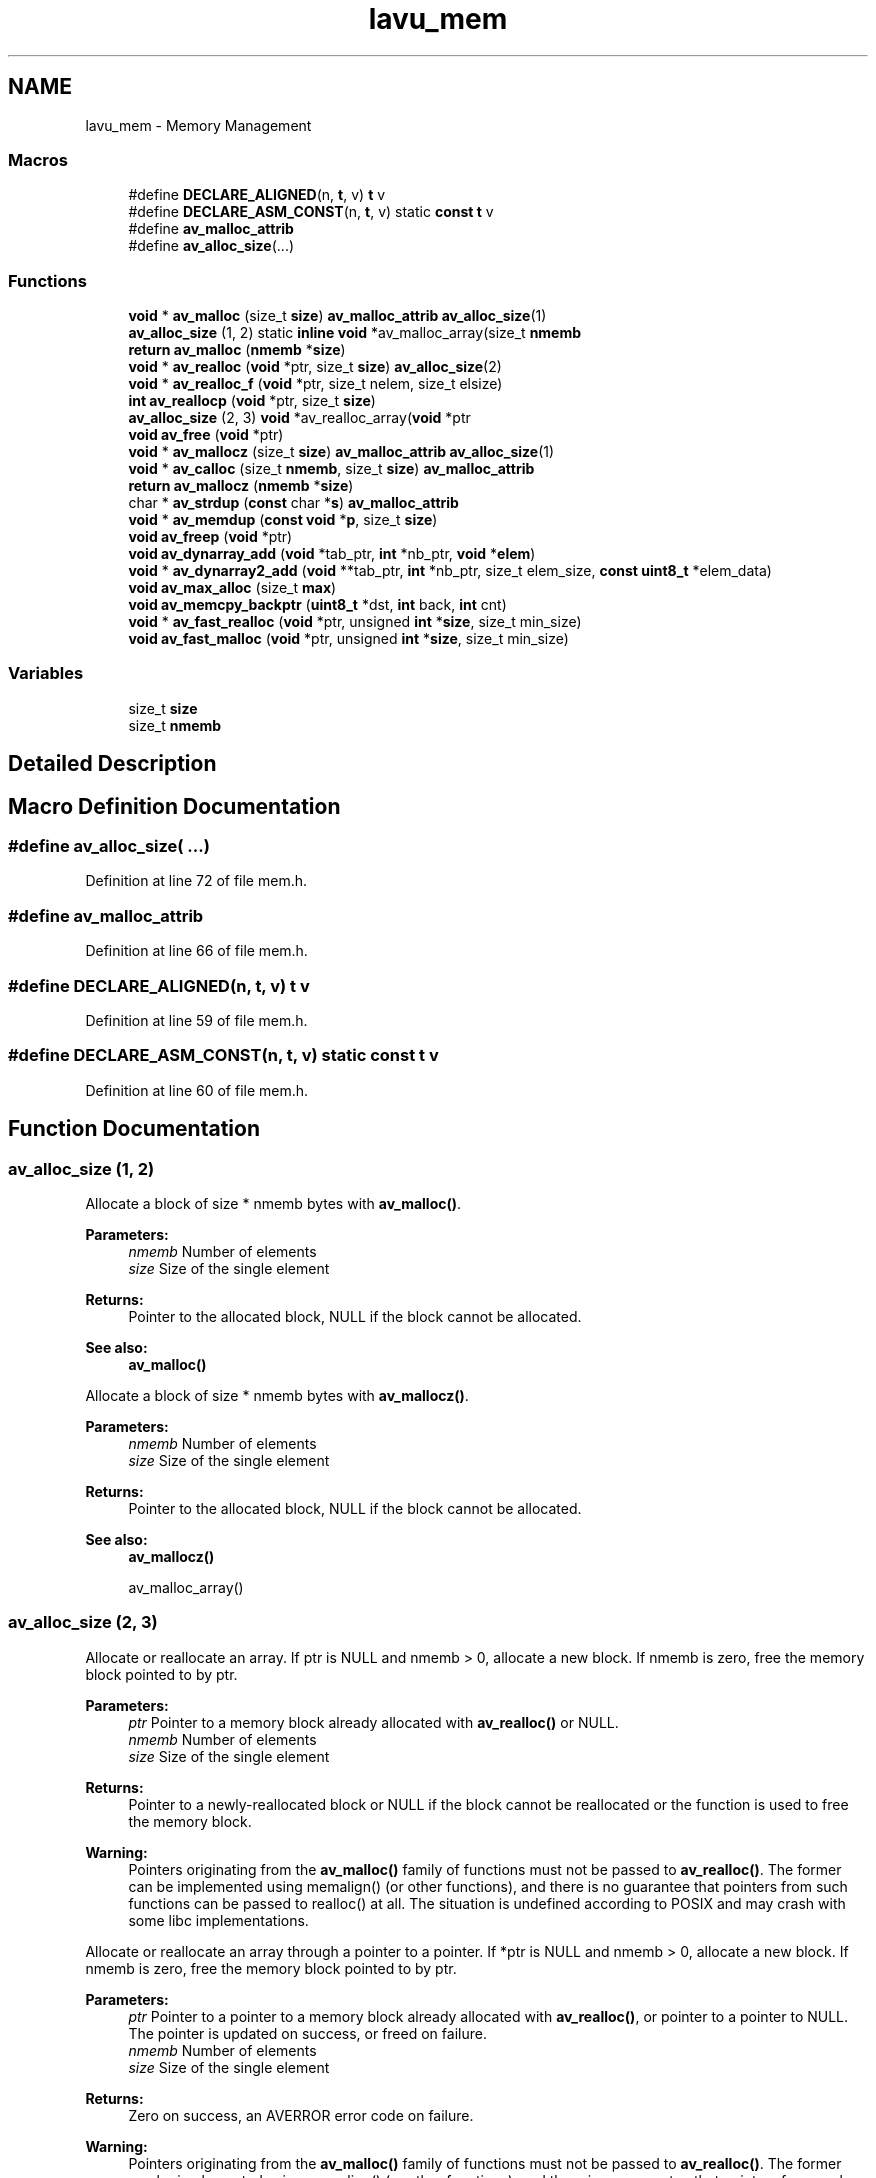 .TH "lavu_mem" 3 "Thu Apr 28 2016" "Audacity" \" -*- nroff -*-
.ad l
.nh
.SH NAME
lavu_mem \- Memory Management
.SS "Macros"

.in +1c
.ti -1c
.RI "#define \fBDECLARE_ALIGNED\fP(n,  \fBt\fP,  v)           \fBt\fP v"
.br
.ti -1c
.RI "#define \fBDECLARE_ASM_CONST\fP(n,  \fBt\fP,  v)       static \fBconst\fP \fBt\fP v"
.br
.ti -1c
.RI "#define \fBav_malloc_attrib\fP"
.br
.ti -1c
.RI "#define \fBav_alloc_size\fP(\&.\&.\&.)"
.br
.in -1c
.SS "Functions"

.in +1c
.ti -1c
.RI "\fBvoid\fP * \fBav_malloc\fP (size_t \fBsize\fP) \fBav_malloc_attrib\fP \fBav_alloc_size\fP(1)"
.br
.ti -1c
.RI "\fBav_alloc_size\fP (1, 2) static \fBinline\fP \fBvoid\fP *av_malloc_array(size_t \fBnmemb\fP"
.br
.ti -1c
.RI "\fBreturn\fP \fBav_malloc\fP (\fBnmemb\fP *\fBsize\fP)"
.br
.ti -1c
.RI "\fBvoid\fP * \fBav_realloc\fP (\fBvoid\fP *ptr, size_t \fBsize\fP) \fBav_alloc_size\fP(2)"
.br
.ti -1c
.RI "\fBvoid\fP * \fBav_realloc_f\fP (\fBvoid\fP *ptr, size_t nelem, size_t elsize)"
.br
.ti -1c
.RI "\fBint\fP \fBav_reallocp\fP (\fBvoid\fP *ptr, size_t \fBsize\fP)"
.br
.ti -1c
.RI "\fBav_alloc_size\fP (2, 3) \fBvoid\fP *av_realloc_array(\fBvoid\fP *ptr"
.br
.ti -1c
.RI "\fBvoid\fP \fBav_free\fP (\fBvoid\fP *ptr)"
.br
.ti -1c
.RI "\fBvoid\fP * \fBav_mallocz\fP (size_t \fBsize\fP) \fBav_malloc_attrib\fP \fBav_alloc_size\fP(1)"
.br
.ti -1c
.RI "\fBvoid\fP * \fBav_calloc\fP (size_t \fBnmemb\fP, size_t \fBsize\fP) \fBav_malloc_attrib\fP"
.br
.ti -1c
.RI "\fBreturn\fP \fBav_mallocz\fP (\fBnmemb\fP *\fBsize\fP)"
.br
.ti -1c
.RI "char * \fBav_strdup\fP (\fBconst\fP char *\fBs\fP) \fBav_malloc_attrib\fP"
.br
.ti -1c
.RI "\fBvoid\fP * \fBav_memdup\fP (\fBconst\fP \fBvoid\fP *\fBp\fP, size_t \fBsize\fP)"
.br
.ti -1c
.RI "\fBvoid\fP \fBav_freep\fP (\fBvoid\fP *ptr)"
.br
.ti -1c
.RI "\fBvoid\fP \fBav_dynarray_add\fP (\fBvoid\fP *tab_ptr, \fBint\fP *nb_ptr, \fBvoid\fP *\fBelem\fP)"
.br
.ti -1c
.RI "\fBvoid\fP * \fBav_dynarray2_add\fP (\fBvoid\fP **tab_ptr, \fBint\fP *nb_ptr, size_t elem_size, \fBconst\fP \fBuint8_t\fP *elem_data)"
.br
.ti -1c
.RI "\fBvoid\fP \fBav_max_alloc\fP (size_t \fBmax\fP)"
.br
.ti -1c
.RI "\fBvoid\fP \fBav_memcpy_backptr\fP (\fBuint8_t\fP *dst, \fBint\fP back, \fBint\fP cnt)"
.br
.ti -1c
.RI "\fBvoid\fP * \fBav_fast_realloc\fP (\fBvoid\fP *ptr, unsigned \fBint\fP *\fBsize\fP, size_t min_size)"
.br
.ti -1c
.RI "\fBvoid\fP \fBav_fast_malloc\fP (\fBvoid\fP *ptr, unsigned \fBint\fP *\fBsize\fP, size_t min_size)"
.br
.in -1c
.SS "Variables"

.in +1c
.ti -1c
.RI "size_t \fBsize\fP"
.br
.ti -1c
.RI "size_t \fBnmemb\fP"
.br
.in -1c
.SH "Detailed Description"
.PP 

.SH "Macro Definition Documentation"
.PP 
.SS "#define av_alloc_size( \&.\&.\&.)"

.PP
Definition at line 72 of file mem\&.h\&.
.SS "#define av_malloc_attrib"

.PP
Definition at line 66 of file mem\&.h\&.
.SS "#define DECLARE_ALIGNED(n, \fBt\fP, v)   \fBt\fP v"

.PP
Definition at line 59 of file mem\&.h\&.
.SS "#define DECLARE_ASM_CONST(n, \fBt\fP, v)   static \fBconst\fP \fBt\fP v"

.PP
Definition at line 60 of file mem\&.h\&.
.SH "Function Documentation"
.PP 
.SS "av_alloc_size (1, 2)"
Allocate a block of size * nmemb bytes with \fBav_malloc()\fP\&. 
.PP
\fBParameters:\fP
.RS 4
\fInmemb\fP Number of elements 
.br
\fIsize\fP Size of the single element 
.RE
.PP
\fBReturns:\fP
.RS 4
Pointer to the allocated block, NULL if the block cannot be allocated\&. 
.RE
.PP
\fBSee also:\fP
.RS 4
\fBav_malloc()\fP
.RE
.PP
Allocate a block of size * nmemb bytes with \fBav_mallocz()\fP\&. 
.PP
\fBParameters:\fP
.RS 4
\fInmemb\fP Number of elements 
.br
\fIsize\fP Size of the single element 
.RE
.PP
\fBReturns:\fP
.RS 4
Pointer to the allocated block, NULL if the block cannot be allocated\&. 
.RE
.PP
\fBSee also:\fP
.RS 4
\fBav_mallocz()\fP 
.PP
av_malloc_array() 
.RE
.PP

.SS "av_alloc_size (2, 3)"
Allocate or reallocate an array\&. If ptr is NULL and nmemb > 0, allocate a new block\&. If nmemb is zero, free the memory block pointed to by ptr\&. 
.PP
\fBParameters:\fP
.RS 4
\fIptr\fP Pointer to a memory block already allocated with \fBav_realloc()\fP or NULL\&. 
.br
\fInmemb\fP Number of elements 
.br
\fIsize\fP Size of the single element 
.RE
.PP
\fBReturns:\fP
.RS 4
Pointer to a newly-reallocated block or NULL if the block cannot be reallocated or the function is used to free the memory block\&. 
.RE
.PP
\fBWarning:\fP
.RS 4
Pointers originating from the \fBav_malloc()\fP family of functions must not be passed to \fBav_realloc()\fP\&. The former can be implemented using memalign() (or other functions), and there is no guarantee that pointers from such functions can be passed to realloc() at all\&. The situation is undefined according to POSIX and may crash with some libc implementations\&.
.RE
.PP
Allocate or reallocate an array through a pointer to a pointer\&. If *ptr is NULL and nmemb > 0, allocate a new block\&. If nmemb is zero, free the memory block pointed to by ptr\&. 
.PP
\fBParameters:\fP
.RS 4
\fIptr\fP Pointer to a pointer to a memory block already allocated with \fBav_realloc()\fP, or pointer to a pointer to NULL\&. The pointer is updated on success, or freed on failure\&. 
.br
\fInmemb\fP Number of elements 
.br
\fIsize\fP Size of the single element 
.RE
.PP
\fBReturns:\fP
.RS 4
Zero on success, an AVERROR error code on failure\&. 
.RE
.PP
\fBWarning:\fP
.RS 4
Pointers originating from the \fBav_malloc()\fP family of functions must not be passed to \fBav_realloc()\fP\&. The former can be implemented using memalign() (or other functions), and there is no guarantee that pointers from such functions can be passed to realloc() at all\&. The situation is undefined according to POSIX and may crash with some libc implementations\&. 
.RE
.PP

.SS "\fBvoid\fP* av_calloc (size_t nmemb, size_t size)"
Allocate a block of nmemb * size bytes with alignment suitable for all memory accesses (including vectors if available on the CPU) and zero all the bytes of the block\&. The allocation will fail if nmemb * size is greater than or equal to INT_MAX\&. 
.PP
\fBParameters:\fP
.RS 4
\fInmemb\fP 
.br
\fIsize\fP 
.RE
.PP
\fBReturns:\fP
.RS 4
Pointer to the allocated block, NULL if it cannot be allocated\&. 
.RE
.PP

.SS "\fBvoid\fP* av_dynarray2_add (\fBvoid\fP ** tab_ptr, \fBint\fP * nb_ptr, size_t elem_size, \fBconst\fP \fBuint8_t\fP * elem_data)"
Add an element of size elem_size to a dynamic array\&.
.PP
The array is reallocated when its number of elements reaches powers of 2\&. Therefore, the amortized cost of adding an element is constant\&.
.PP
In case of success, the pointer to the array is updated in order to point to the new grown array, and the number pointed to by nb_ptr is incremented\&. In case of failure, the array is freed, *tab_ptr is set to NULL and *nb_ptr is set to 0\&.
.PP
\fBParameters:\fP
.RS 4
\fItab_ptr\fP pointer to the array to grow 
.br
\fInb_ptr\fP pointer to the number of elements in the array 
.br
\fIelem_size\fP size in bytes of the elements in the array 
.br
\fIelem_data\fP pointer to the data of the element to add\&. If NULL, the space of the new added element is not filled\&. 
.RE
.PP
\fBReturns:\fP
.RS 4
pointer to the data of the element to copy in the new allocated space\&. If NULL, the new allocated space is left uninitialized\&." 
.RE
.PP
\fBSee also:\fP
.RS 4
\fBav_dynarray_add()\fP 
.RE
.PP

.SS "\fBvoid\fP av_dynarray_add (\fBvoid\fP * tab_ptr, \fBint\fP * nb_ptr, \fBvoid\fP * elem)"
Add an element to a dynamic array\&.
.PP
The array to grow is supposed to be an array of pointers to structures, and the element to add must be a pointer to an already allocated structure\&.
.PP
The array is reallocated when its size reaches powers of 2\&. Therefore, the amortized cost of adding an element is constant\&.
.PP
In case of success, the pointer to the array is updated in order to point to the new grown array, and the number pointed to by nb_ptr is incremented\&. In case of failure, the array is freed, *tab_ptr is set to NULL and *nb_ptr is set to 0\&.
.PP
\fBParameters:\fP
.RS 4
\fItab_ptr\fP pointer to the array to grow 
.br
\fInb_ptr\fP pointer to the number of elements in the array 
.br
\fIelem\fP element to add 
.RE
.PP
\fBSee also:\fP
.RS 4
\fBav_dynarray2_add()\fP 
.RE
.PP

.SS "\fBvoid\fP av_fast_malloc (\fBvoid\fP * ptr, unsigned \fBint\fP * size, size_t min_size)"
Allocate a buffer, reusing the given one if large enough\&.
.PP
Contrary to av_fast_realloc the current buffer contents might not be preserved and on error the old buffer is freed, thus no special handling to avoid memleaks is necessary\&.
.PP
\fBParameters:\fP
.RS 4
\fIptr\fP pointer to pointer to already allocated buffer, overwritten with pointer to new buffer 
.br
\fIsize\fP size of the buffer *ptr points to 
.br
\fImin_size\fP minimum size of *ptr buffer after returning, *ptr will be NULL and *size 0 if an error occurred\&. 
.RE
.PP

.SS "\fBvoid\fP* av_fast_realloc (\fBvoid\fP * ptr, unsigned \fBint\fP * size, size_t min_size)"
Reallocate the given block if it is not large enough, otherwise do nothing\&.
.PP
\fBSee also:\fP
.RS 4
\fBav_realloc\fP 
.RE
.PP

.SS "\fBvoid\fP av_free (\fBvoid\fP * ptr)"
Free a memory block which has been allocated with av_malloc(z)() or \fBav_realloc()\fP\&. 
.PP
\fBParameters:\fP
.RS 4
\fIptr\fP Pointer to the memory block which should be freed\&. 
.RE
.PP
\fBNote:\fP
.RS 4
ptr = NULL is explicitly allowed\&. 
.PP
It is recommended that you use \fBav_freep()\fP instead\&. 
.RE
.PP
\fBSee also:\fP
.RS 4
\fBav_freep()\fP 
.RE
.PP

.SS "\fBvoid\fP av_freep (\fBvoid\fP * ptr)"
Free a memory block which has been allocated with av_malloc(z)() or \fBav_realloc()\fP and set the pointer pointing to it to NULL\&. 
.PP
\fBParameters:\fP
.RS 4
\fIptr\fP Pointer to the pointer to the memory block which should be freed\&. 
.RE
.PP
\fBSee also:\fP
.RS 4
\fBav_free()\fP 
.RE
.PP

.SS "\fBvoid\fP* av_malloc (size_t size)"
Allocate a block of size bytes with alignment suitable for all memory accesses (including vectors if available on the CPU)\&. 
.PP
\fBParameters:\fP
.RS 4
\fIsize\fP Size in bytes for the memory block to be allocated\&. 
.RE
.PP
\fBReturns:\fP
.RS 4
Pointer to the allocated block, NULL if the block cannot be allocated\&. 
.RE
.PP
\fBSee also:\fP
.RS 4
\fBav_mallocz()\fP 
.RE
.PP

.SS "\fBreturn\fP av_malloc (\fBnmemb\fP * size)"

.SS "\fBvoid\fP* av_mallocz (size_t size)"
Allocate a block of size bytes with alignment suitable for all memory accesses (including vectors if available on the CPU) and zero all the bytes of the block\&. 
.PP
\fBParameters:\fP
.RS 4
\fIsize\fP Size in bytes for the memory block to be allocated\&. 
.RE
.PP
\fBReturns:\fP
.RS 4
Pointer to the allocated block, NULL if it cannot be allocated\&. 
.RE
.PP
\fBSee also:\fP
.RS 4
\fBav_malloc()\fP 
.RE
.PP

.SS "\fBreturn\fP av_mallocz (\fBnmemb\fP * size)"

.SS "\fBvoid\fP av_max_alloc (size_t max)"
Set the maximum size that may me allocated in one block\&. 
.SS "\fBvoid\fP av_memcpy_backptr (\fBuint8_t\fP * dst, \fBint\fP back, \fBint\fP cnt)"
deliberately overlapping memcpy implementation 
.PP
\fBParameters:\fP
.RS 4
\fIdst\fP destination buffer 
.br
\fIback\fP how many bytes back we start (the initial size of the overlapping window), must be > 0 
.br
\fIcnt\fP number of bytes to copy, must be >= 0
.RE
.PP
cnt > back is valid, this will copy the bytes we just copied, thus creating a repeating pattern with a period length of back\&. 
.SS "\fBvoid\fP* av_memdup (\fBconst\fP \fBvoid\fP * p, size_t size)"
Duplicate the buffer p\&. 
.PP
\fBParameters:\fP
.RS 4
\fIp\fP buffer to be duplicated 
.RE
.PP
\fBReturns:\fP
.RS 4
Pointer to a newly allocated buffer containing a copy of p or NULL if the buffer cannot be allocated\&. 
.RE
.PP

.SS "\fBvoid\fP* av_realloc (\fBvoid\fP * ptr, size_t size)"
Allocate or reallocate a block of memory\&. If ptr is NULL and size > 0, allocate a new block\&. If size is zero, free the memory block pointed to by ptr\&. 
.PP
\fBParameters:\fP
.RS 4
\fIptr\fP Pointer to a memory block already allocated with \fBav_realloc()\fP or NULL\&. 
.br
\fIsize\fP Size in bytes of the memory block to be allocated or reallocated\&. 
.RE
.PP
\fBReturns:\fP
.RS 4
Pointer to a newly-reallocated block or NULL if the block cannot be reallocated or the function is used to free the memory block\&. 
.RE
.PP
\fBWarning:\fP
.RS 4
Pointers originating from the \fBav_malloc()\fP family of functions must not be passed to \fBav_realloc()\fP\&. The former can be implemented using memalign() (or other functions), and there is no guarantee that pointers from such functions can be passed to realloc() at all\&. The situation is undefined according to POSIX and may crash with some libc implementations\&. 
.RE
.PP
\fBSee also:\fP
.RS 4
\fBav_fast_realloc()\fP 
.RE
.PP

.SS "\fBvoid\fP* av_realloc_f (\fBvoid\fP * ptr, size_t nelem, size_t elsize)"
Allocate or reallocate a block of memory\&. This function does the same thing as av_realloc, except:
.IP "\(bu" 2
It takes two arguments and checks the result of the multiplication for integer overflow\&.
.IP "\(bu" 2
It frees the input block in case of failure, thus avoiding the memory leak with the classic 'buf = realloc(buf); if (!buf) return -1;'\&. 
.PP

.SS "\fBint\fP av_reallocp (\fBvoid\fP * ptr, size_t size)"
Allocate or reallocate a block of memory\&. If *ptr is NULL and size > 0, allocate a new block\&. If size is zero, free the memory block pointed to by ptr\&. 
.PP
\fBParameters:\fP
.RS 4
\fIptr\fP Pointer to a pointer to a memory block already allocated with \fBav_realloc()\fP, or pointer to a pointer to NULL\&. The pointer is updated on success, or freed on failure\&. 
.br
\fIsize\fP Size in bytes for the memory block to be allocated or reallocated 
.RE
.PP
\fBReturns:\fP
.RS 4
Zero on success, an AVERROR error code on failure\&. 
.RE
.PP
\fBWarning:\fP
.RS 4
Pointers originating from the \fBav_malloc()\fP family of functions must not be passed to \fBav_reallocp()\fP\&. The former can be implemented using memalign() (or other functions), and there is no guarantee that pointers from such functions can be passed to realloc() at all\&. The situation is undefined according to POSIX and may crash with some libc implementations\&. 
.RE
.PP

.SS "char* av_strdup (\fBconst\fP char * s)"
Duplicate the string s\&. 
.PP
\fBParameters:\fP
.RS 4
\fIs\fP string to be duplicated 
.RE
.PP
\fBReturns:\fP
.RS 4
Pointer to a newly-allocated string containing a copy of s or NULL if the string cannot be allocated\&. 
.RE
.PP

.SH "Variable Documentation"
.PP 
.SS "size_t nmemb"

.PP
Definition at line 166 of file mem\&.h\&.
.SS "size_t size"
\fBInitial value:\fP
.PP
.nf
{
    if (!size || nmemb >= INT_MAX / size)
        return NULL
.fi
.PP
Definition at line 94 of file mem\&.h\&.
.SH "Author"
.PP 
Generated automatically by Doxygen for Audacity from the source code\&.
